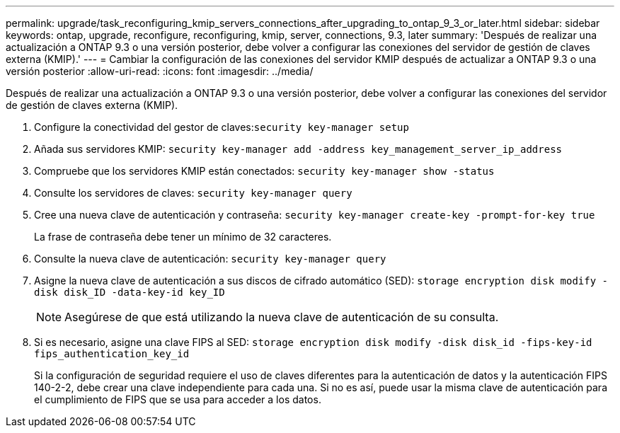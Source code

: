 ---
permalink: upgrade/task_reconfiguring_kmip_servers_connections_after_upgrading_to_ontap_9_3_or_later.html 
sidebar: sidebar 
keywords: ontap, upgrade, reconfigure, reconfiguring, kmip, server, connections, 9.3, later 
summary: 'Después de realizar una actualización a ONTAP 9.3 o una versión posterior, debe volver a configurar las conexiones del servidor de gestión de claves externa (KMIP).' 
---
= Cambiar la configuración de las conexiones del servidor KMIP después de actualizar a ONTAP 9.3 o una versión posterior
:allow-uri-read: 
:icons: font
:imagesdir: ../media/


[role="lead"]
Después de realizar una actualización a ONTAP 9.3 o una versión posterior, debe volver a configurar las conexiones del servidor de gestión de claves externa (KMIP).

. Configure la conectividad del gestor de claves:``security key-manager setup``
. Añada sus servidores KMIP: `security key-manager add -address key_management_server_ip_address`
. Compruebe que los servidores KMIP están conectados: `security key-manager show -status`
. Consulte los servidores de claves: `security key-manager query`
. Cree una nueva clave de autenticación y contraseña: `security key-manager create-key -prompt-for-key true`
+
La frase de contraseña debe tener un mínimo de 32 caracteres.

. Consulte la nueva clave de autenticación: `security key-manager query`
. Asigne la nueva clave de autenticación a sus discos de cifrado automático (SED): `storage encryption disk modify -disk disk_ID -data-key-id key_ID`
+

NOTE: Asegúrese de que está utilizando la nueva clave de autenticación de su consulta.

. Si es necesario, asigne una clave FIPS al SED: `storage encryption disk modify -disk disk_id -fips-key-id fips_authentication_key_id`
+
Si la configuración de seguridad requiere el uso de claves diferentes para la autenticación de datos y la autenticación FIPS 140-2-2, debe crear una clave independiente para cada una. Si no es así, puede usar la misma clave de autenticación para el cumplimiento de FIPS que se usa para acceder a los datos.


